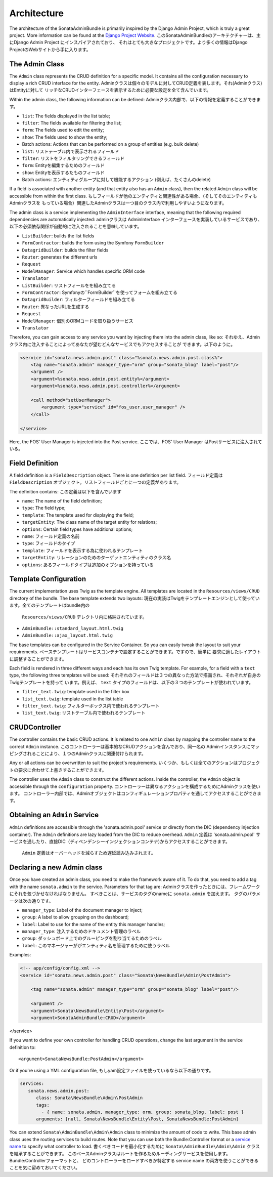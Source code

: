 Architecture
============

The architecture of the SonataAdminBundle is primarily inspired by the Django Admin
Project, which is truly a great project. More information can be found at the
`Django Project Website`_.
このSonataAdminBundleのアーキテクチャーは、主にDjango Admin Project にインスパイアされており、
それはとても大きなプロジェクトです。より多くの情報はDjango ProjectのWebサイトから手に入ります。

The Admin Class
---------------

The ``Admin`` class represents the CRUD definition for a specific model. It
contains all the configuration necessary to display a rich CRUD interface for
the entity.
Adminクラスは個々のモデルに対してCRUD定義を表します。それ(Adminクラス)はEntityに対して
リッチなCRUDインターフェースを表示するために必要な設定を全て含んでいます。

Within the admin class, the following information can be defined:
Adminクラス内部で、以下の情報を定義することができます。

* ``list``: The fields displayed in the list table;
* ``filter``: The fields available for filtering the list;
* ``form``: The fields used to edit the entity;
* ``show``: The fields used to show the entity;
* Batch actions: Actions that can be performed on a group of entities
  (e.g. bulk delete)

* ``list``: リストテーブル内で表示されるフィールド
* ``filter``: リストをフィルタリングできるフィールド
* ``form``: Entityを編集するためのフィールド
* ``show``: Entityを表示するたものフィールド
* Batch actions: エンティティグループに対して機能するアクション
  (例えば、たくさんのdelete)

If a field is associated with another entity (and that entity also has an
``Admin`` class), then the related ``Admin`` class will be accessible from
within the first class.
もしフィールドが他のエンティティと関連性がある場合、（そしてそのエンティティもAdminクラスを
もっている場合）関連したAdminクラスは一つ目のクラス内で利用しやすいようになります。

The admin class is a service implementing the ``AdminInterface`` interface,
meaning that the following required dependencies are automatically injected:
adminクラスは AdminInterface インターフェースを実装しているサービスであり、
以下の必須依存関係が自動的に注入されることを意味しています。

* ``ListBuilder``: builds the list fields
* ``FormContractor``: builds the form using the Symfony ``FormBuilder``
* ``DatagridBuilder``: builds the filter fields
* ``Router``: generates the different urls
* ``Request``
* ``ModelManager``: Service which handles specific ORM code
* ``Translator``

* ``ListBuilder``: リストフィールをを組み立てる
* ``FormContractor``: Symfonyの``FormBuilder``を使ってフォームを組み立てる
* ``DatagridBuilder``: フィルターフィールドを組み立てる
* ``Router``: 異なったURLを生成する
* ``Request``
* ``ModelManager``: 個別のORMコードを取り扱うサービス
* ``Translator``

Therefore, you can gain access to any service you want by injecting them into
the admin class, like so:
それゆえ、Adminクラス内に注入することによってあなたが望むどんなサービスでもアクセスすることが
できます。以下のように。

.. code-block:: xml

    <service id="sonata.news.admin.post" class="%sonata.news.admin.post.class%">
        <tag name="sonata.admin" manager_type="orm" group="sonata_blog" label="post"/>
        <argument />
        <argument>%sonata.news.admin.post.entity%</argument>
        <argument>%sonata.news.admin.post.controller%</argument>

        <call method="setUserManager">
            <argument type="service" id="fos_user.user_manager" />
        </call>

    </service>

Here, the FOS' User Manager is injected into the Post service.
ここでは、FOS' User Manager はPostサービスに注入されている。

Field Definition
----------------

A field definition is a ``FieldDescription`` object. There is one definition per list
field.
フィールド定義は ``FieldDescription`` オブジェクト。リストフィールドごとに一つの定義があります。

The definition contains:
この定義は以下を含んでいます

* ``name``: The name of the field definition;
* ``type``: The field type;
* ``template``: The template used for displaying the field;
* ``targetEntity``: The class name of the target entity for relations;
* ``options``: Certain field types have additional options;

* ``name``: フィールド定義の名前
* ``type``: フィールドのタイプ
* ``template``: フィールドを表示する為に使われるテンプレート
* ``targetEntity``: リレーションのためのターゲットエンティティのクラス名
* ``options``: あるフィールドタイプは追加のオプションを持っている

Template Configuration
----------------------

The current implementation uses Twig as the template engine. All templates
are located in the ``Resources/views/CRUD`` directory of the bundle. The base
template extends two layouts:
現在の実装はTwigをテンプレートエンジンとして使っています。全てのテンプレートはbundle内の
 ``Resources/views/CRUD`` デレクトリ内に格納されています。

* ``AdminBundle::standard_layout.html.twig``
* ``AdminBundle::ajax_layout.html.twig``

The base templates can be configured in the Service Container. So you can easily tweak
the layout to suit your requirements.
ベーステンプレートはサービスコンテナで設定することができます。ですので、簡単に
要求に適したレイアウトに調整することができます。

Each field is rendered in three different ways and each has its own Twig
template. For example, for a field with a ``text`` type, the following three
templates will be used:
それぞれのフィールドは３つの異なった方法で描画され、それぞれが自身のTwigテンプレートを持って
います。例えば、 ``text`` タイプのフィールドは、以下の３つのテンプレートが使われています。

* ``filter_text.twig``: template used in the filter box
* ``list_text.twig``: template used in the list table

* ``filter_text.twig``: フィルターボックス内で使われるテンプレート
* ``list_text.twig``: リストテーブル内で使われるテンプレート

CRUDController
--------------

The controller contains the basic CRUD actions. It is related to one
``Admin`` class by mapping the controller name to the correct ``Admin``
instance.
このコントローラーは基本的なCRUDアクションを含んでおり、同一名の
Adminインスタンスにマッピングされることにより、１つのAdminクラスに関連付けられます。

Any or all actions can be overwritten to suit the project's requirements.
いくつか、もしくは全てのアクションはプロジェクトの要求に合わせて上書きすることができます。

The controller uses the ``Admin`` class to construct the different actions.
Inside the controller, the ``Admin`` object is accessible through the
``configuration`` property.
コントローラーは異なるアクションを構成するためにAdminクラスを使います。
コントローラー内部では、Adminオブジェクトはコンフィギュレーションプロパティを通してアクセスすることができます。

Obtaining an ``Admin`` Service
------------------------------

``Admin`` definitions are accessible through the 'sonata.admin.pool' service or
directly from the DIC (dependency injection container). The ``Admin`` definitions are lazy
loaded from the DIC to reduce overhead.
``Admin`` 定義は 'sonata.admin.pool' サービスを通したり、直接DIC（ディペンデンシーインジェクションコンテナ)からアクセスすることができます。
 ``Admin`` 定義はオーバーヘッドを減らすため遅延読み込みされます。

Declaring a new Admin class
---------------------------

Once you have created an admin class, you need to make the framework aware of
it. To do that, you need to add a tag with the name ``sonata.admin`` to the
service. Parameters for that tag are:
Adminクラスを作ったときには、フレームワークにそれを気づかせなければなりません。
すべきことは、サービスのタグのnameに ``sonata.admin`` を加えます。
タグのパラメータは次の通りです。

* ``manager_type``: Label of the document manager to inject;
* ``group``: A label to allow grouping on the dashboard;
* ``label``: Label to use for the name of the entity this manager handles;

* ``manager_type``: 注入するためのドキュメント管理のラベル
* ``group``: ダッシュボード上でのグルーピングを割り当てるためのラベル
* ``label``: このマネージャーががエンティティ名を管理するために使うラベル

Examples:

.. code-block:: xml

    <!-- app/config/config.xml -->
    <service id="sonata.news.admin.post" class="Sonata\NewsBundle\Admin\PostAdmin">

        <tag name="sonata.admin" manager_type="orm" group="sonata_blog" label="post"/>

        <argument />
        <argument>Sonata\NewsBundle\Entity\Post</argument>
        <argument>SonataAdminBundle:CRUD</argument>
</service>

If you want to define your own controller for handling CRUD operations, change the last argument
in the service definition to::

  <argument>SonataNewsBundle:PostAdmin</argument>

Or if you're using a YML configuration file,
もしyam設定ファイルを使っているなら以下の通りです。

.. code-block:: yaml

    services:
       sonata.news.admin.post:
          class: Sonata\NewsBundle\Admin\PostAdmin
          tags:
            - { name: sonata.admin, manager_type: orm, group: sonata_blog, label: post }
          arguments: [null, Sonata\NewsBundle\Entity\Post, SonataNewsBundle:PostAdmin]


You can extend ``Sonata\AdminBundle\Admin\Admin`` class to minimize the amount of
code to write. This base admin class uses the routing services to build routes.
Note that you can use both the Bundle:Controller format or a `service name`_ to
specify what controller to load.
書くべきコードを最小化するために ``Sonata\AdminBundle\Admin\Admin`` クラスを継承することができます。
このベースAdminクラスはルートを作るためルーディングサービスを使用します。Bundle:Controllerフォーマットと、
どのコントローラーをロードすべきか特定する service name の両方を使うことができることを気に留めておいてください。

.. _`Django Project Website`: http://www.djangoproject.com/
.. _`service name`: http://symfony.com/doc/2.0/cookbook/controller/service.html
